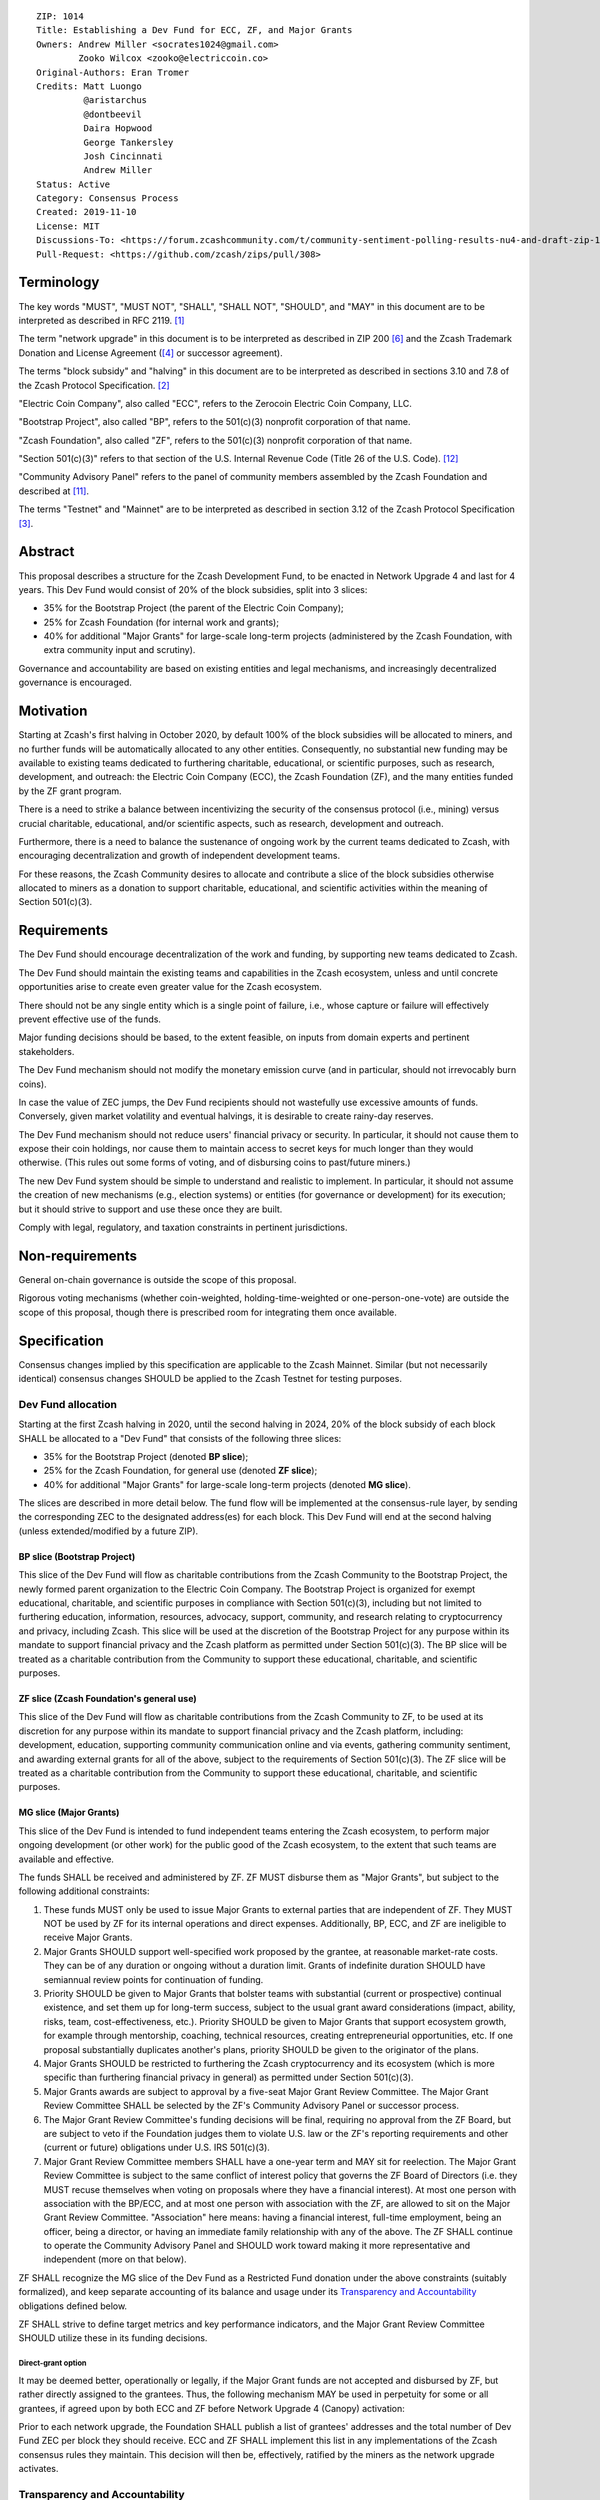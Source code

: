 ::

  ZIP: 1014
  Title: Establishing a Dev Fund for ECC, ZF, and Major Grants
  Owners: Andrew Miller <socrates1024@gmail.com>
          Zooko Wilcox <zooko@electriccoin.co>
  Original-Authors: Eran Tromer
  Credits: Matt Luongo
           @aristarchus
           @dontbeevil
           Daira Hopwood
           George Tankersley
           Josh Cincinnati
           Andrew Miller
  Status: Active
  Category: Consensus Process
  Created: 2019-11-10
  License: MIT
  Discussions-To: <https://forum.zcashcommunity.com/t/community-sentiment-polling-results-nu4-and-draft-zip-1014/35560>
  Pull-Request: <https://github.com/zcash/zips/pull/308>


Terminology
===========

The key words "MUST", "MUST NOT", "SHALL", "SHALL NOT", "SHOULD", and "MAY"
in this document are to be interpreted as described in RFC 2119. [#RFC2119]_

The term "network upgrade" in this document is to be interpreted as
described in ZIP 200 [#zip-0200]_ and the Zcash Trademark Donation and License
Agreement ([#trademark]_ or successor agreement).

The terms "block subsidy" and "halving" in this document are to be interpreted
as described in sections 3.10 and 7.8 of the Zcash Protocol Specification.
[#protocol]_

"Electric Coin Company", also called "ECC", refers to the Zerocoin Electric
Coin Company, LLC.

"Bootstrap Project", also called "BP", refers to the 501(c)(3) nonprofit
corporation of that name.

"Zcash Foundation", also called "ZF", refers to the 501(c)(3) nonprofit
corporation of that name.

"Section 501(c)(3)" refers to that section of the U.S. Internal Revenue
Code (Title 26 of the U.S. Code). [#section501c3]_

"Community Advisory Panel" refers to the panel of community members assembled
by the Zcash Foundation and described at [#zf-community]_.

The terms "Testnet" and "Mainnet" are to be interpreted as described in
section 3.12 of the Zcash Protocol Specification [#protocol-networks]_.


Abstract
========

This proposal describes a structure for the Zcash Development Fund, to be
enacted in Network Upgrade 4 and last for 4 years. This Dev Fund would consist
of 20% of the block subsidies, split into 3 slices:

* 35% for the Bootstrap Project (the parent of the Electric Coin Company);
* 25% for Zcash Foundation (for internal work and grants);
* 40% for additional "Major Grants" for large-scale long-term projects
  (administered by the Zcash Foundation, with extra community input and
  scrutiny).

Governance and accountability are based on existing entities and legal mechanisms,
and increasingly decentralized governance is encouraged.


Motivation
==========

Starting at Zcash's first halving in October 2020, by default 100% of the block
subsidies will be allocated to miners, and no further funds will be automatically
allocated to any other entities. Consequently, no substantial new funding
may be available to existing teams dedicated to furthering charitable,
educational, or scientific purposes, such as research, development, and outreach:
the Electric Coin Company (ECC), the Zcash Foundation (ZF), and the many
entities funded by the ZF grant program.

There is a need to strike a balance between incentivizing the security of the
consensus protocol (i.e., mining) versus crucial charitable, educational, and/or
scientific aspects, such as research, development and outreach.

Furthermore, there is a need to balance the sustenance of ongoing work by the
current teams dedicated to Zcash, with encouraging decentralization and growth
of independent development teams.

For these reasons, the Zcash Community desires to allocate and
contribute a slice of the block subsidies otherwise allocated to
miners as a donation to support charitable, educational, and
scientific activities within the meaning of Section 501(c)(3).


Requirements
============

The Dev Fund should encourage decentralization of the work and funding, by
supporting new teams dedicated to Zcash.

The Dev Fund should maintain the existing teams and capabilities in the Zcash
ecosystem, unless and until concrete opportunities arise to create even greater
value for the Zcash ecosystem.

There should not be any single entity which is a single point of failure, i.e.,
whose capture or failure will effectively prevent effective use of the funds.

Major funding decisions should be based, to the extent feasible, on inputs from
domain experts and pertinent stakeholders.

The Dev Fund mechanism should not modify the monetary emission curve (and in
particular, should not irrevocably burn coins).

In case the value of ZEC jumps, the Dev Fund recipients should not wastefully
use excessive amounts of funds. Conversely, given market volatility and eventual
halvings, it is desirable to create rainy-day reserves.

The Dev Fund mechanism should not reduce users' financial privacy or security.
In particular, it should not cause them to expose their coin holdings, nor
cause them to maintain access to secret keys for much longer than they would
otherwise. (This rules out some forms of voting, and of disbursing coins to
past/future miners.)

The new Dev Fund system should be simple to understand and realistic to
implement. In particular, it should not assume the creation of new mechanisms
(e.g., election systems) or entities (for governance or development) for its
execution; but it should strive to support and use these once they are built.

Comply with legal, regulatory, and taxation constraints in pertinent
jurisdictions.


Non-requirements
================

General on-chain governance is outside the scope of this proposal.

Rigorous voting mechanisms (whether coin-weighted, holding-time-weighted or
one-person-one-vote) are outside the scope of this proposal, though there is
prescribed room for integrating them once available.


Specification
=============

Consensus changes implied by this specification are applicable to the
Zcash Mainnet. Similar (but not necessarily identical) consensus changes
SHOULD be applied to the Zcash Testnet for testing purposes.


Dev Fund allocation
-------------------

Starting at the first Zcash halving in 2020, until the second halving in 2024,
20% of the block subsidy of each block SHALL be allocated to a "Dev Fund" that
consists of the following three slices:

* 35% for the Bootstrap Project (denoted **BP slice**);
* 25% for the Zcash Foundation, for general use (denoted **ZF slice**);
* 40% for additional "Major Grants" for large-scale long-term projects
  (denoted **MG slice**).

The slices are described in more detail below. The fund flow will be implemented
at the consensus-rule layer, by sending the corresponding ZEC to the designated
address(es) for each block. This Dev Fund will end at the second halving (unless
extended/modified by a future ZIP).


BP slice (Bootstrap Project)
~~~~~~~~~~~~~~~~~~~~~~~~~~~~

This slice of the Dev Fund will flow as charitable contributions from
the Zcash Community to the Bootstrap Project, the newly formed parent
organization to the Electric Coin Company. The Bootstrap Project is organized
for exempt educational, charitable, and scientific purposes in
compliance with Section 501(c)(3), including but not
limited to furthering education, information, resources, advocacy,
support, community, and research relating to cryptocurrency and
privacy, including Zcash. This slice will be used at the discretion of
the Bootstrap Project for any purpose within its mandate to support financial
privacy and the Zcash platform as permitted under Section 501(c)(3). The
BP slice will be treated as a charitable contribution from the
Community to support these educational, charitable, and scientific
purposes.


ZF slice (Zcash Foundation's general use)
~~~~~~~~~~~~~~~~~~~~~~~~~~~~~~~~~~~~~~~~~

This slice of the Dev Fund will flow as charitable contributions from
the Zcash Community to ZF, to be used at its discretion for any
purpose within its mandate to support financial privacy and the Zcash
platform, including: development, education, supporting community
communication online and via events, gathering community sentiment,
and awarding external grants for all of the above, subject to the
requirements of Section 501(c)(3). The ZF slice will be
treated as a charitable contribution from the Community to support
these educational, charitable, and scientific purposes.


MG slice (Major Grants)
~~~~~~~~~~~~~~~~~~~~~~~

This slice of the Dev Fund is intended to fund independent teams entering the
Zcash ecosystem, to perform major ongoing development (or other work) for the
public good of the Zcash ecosystem, to the extent that such teams are available
and effective.

The funds SHALL be received and administered by ZF. ZF MUST disburse them as
"Major Grants", but subject to the following additional constraints:

1. These funds MUST only be used to issue Major Grants to external parties
   that are independent of ZF. They MUST NOT be used by ZF for its internal
   operations and direct expenses. Additionally, BP, ECC, and ZF are ineligible
   to receive Major Grants.

2. Major Grants SHOULD support well-specified work proposed by the grantee,
   at reasonable market-rate costs. They can be of any duration or ongoing
   without a duration limit. Grants of indefinite duration SHOULD have
   semiannual review points for continuation of funding.

3. Priority SHOULD be given to Major Grants that bolster teams with
   substantial (current or prospective) continual existence, and set them up
   for long-term success, subject to the usual grant award considerations
   (impact, ability, risks, team, cost-effectiveness, etc.). Priority SHOULD be
   given to Major Grants that support ecosystem growth, for example through
   mentorship, coaching, technical resources, creating entrepreneurial
   opportunities, etc. If one proposal substantially duplicates another's
   plans, priority SHOULD be given to the originator of the plans.

4. Major Grants SHOULD be restricted to furthering the Zcash cryptocurrency and
   its ecosystem (which is more specific than furthering financial privacy in
   general) as permitted under Section 501(c)(3).

5. Major Grants awards are subject to approval by a five-seat Major Grant
   Review Committee. The Major Grant Review Committee SHALL be selected by the
   ZF's Community Advisory Panel or successor process.

6. The Major Grant Review Committee's funding decisions will be final, requiring
   no approval from the ZF Board, but are subject to veto if the Foundation
   judges them to violate U.S. law or the ZF's reporting requirements and other
   (current or future) obligations under U.S. IRS 501(c)(3).

7. Major Grant Review Committee members SHALL have a one-year term and MAY sit
   for reelection. The Major Grant Review Committee is subject to the same
   conflict of interest policy that governs the ZF Board of Directors (i.e. they
   MUST recuse themselves when voting on proposals where they have a financial
   interest). At most one person with association with the BP/ECC, and at most
   one person with association with the ZF, are allowed to sit on the Major
   Grant Review Committee. "Association" here means: having a financial
   interest, full-time employment, being an officer, being a director, or having
   an immediate family relationship with any of the above. The ZF SHALL continue
   to operate the Community Advisory Panel and SHOULD work toward making it more
   representative and independent (more on that below).

ZF SHALL recognize the MG slice of the Dev Fund as a Restricted Fund
donation under the above constraints (suitably formalized), and keep separate
accounting of its balance and usage under its `Transparency and Accountability`_
obligations defined below.

ZF SHALL strive to define target metrics and key performance indicators,
and the Major Grant Review Committee SHOULD utilize these in its funding
decisions.


Direct-grant option
'''''''''''''''''''

It may be deemed better, operationally or legally, if the Major Grant funds
are not accepted and disbursed by ZF, but rather directly assigned to the
grantees. Thus, the following mechanism MAY be used in perpetuity for some
or all grantees, if agreed upon by both ECC and ZF before Network Upgrade 4
(Canopy) activation:

Prior to each network upgrade, the Foundation SHALL publish a list of
grantees' addresses and the total number of Dev Fund ZEC per block they
should receive. ECC and ZF SHALL implement this list in any implementations
of the Zcash consensus rules they maintain. This decision will then be,
effectively, ratified by the miners as the network upgrade activates.


Transparency and Accountability
-------------------------------

Obligations
~~~~~~~~~~~

BP, ECC, ZF, and Major Grant recipients (during and leading to their award
period) SHALL all accept the obligations in this section.

Ongoing public reporting requirements:

* Quarterly reports, detailing future plans, execution on previous plans, and
  finances (balances, and spending broken down by major categories).
* Monthly developer calls, or a brief report, on recent and forthcoming tasks.
  (Developer calls may be shared.)
* Annual detailed review of the organization performance and future plans.
* Annual financial report (IRS Form 990, or substantially similar information).

These reports may be either organization-wide, or restricted to the income,
expenses, and work associated with the receipt of Dev Fund.
As BP is the parent organization of ECC it is expected they may publish
joint reports.

It is expected that ECC, ZF, and Major Grant recipients will be focused
primarily (in their attention and resources) on Zcash. Thus, they MUST
promptly disclose:

* Any major activity they perform (even if not supported by the Dev Fund) that
  is not in the interest of the general Zcash ecosystem.
* Any conflict of interest with the general success of the Zcash ecosystem.

BP, ECC, ZF, and grant recipients MUST promptly disclose any security or privacy
risks that may affect users of Zcash (by responsible disclosure under
confidence to the pertinent developers, where applicable).

BP's reports, ECC's reports, and ZF's annual report on its non-grant operations,
SHOULD be at least as detailed as grant proposals/reports submitted by other
funded parties, and satisfy similar levels of public scrutiny.

All substantial software whose development was funded by the Dev Fund SHOULD
be released under an Open Source license (as defined by the Open Source
Initiative [#osd]_), preferably the MIT license.


Enforcement
~~~~~~~~~~~

For grant recipients, these conditions SHOULD be included in their contract
with ZF, such that substantial violation, not promptly remedied, will cause
forfeiture of their grant funds and their return to ZF.

BP, ECC, and ZF MUST contractually commit to each other to fulfill these
conditions, and the prescribed use of funds, such that substantial violation,
not promptly remedied, will permit the other party to issue a modified version
of Zcash node software that removes the violating party's Dev Fund slice, and
use the Zcash trademark for this modified version. The slice's funds will be
reassigned to MG (whose integrity is legally protected by the Restricted
Fund treatment).


Future Community Governance
---------------------------

Decentralized community governance is used in this proposal via the Community
Panel as input into the Major Grant Review Committee which governs the
`MG slice (Major Grants)`_.

It is highly desirable to develop robust means of decentralized community
voting and governance –either by expanding the Community Advisory Panel or a
successor mechanism– and to integrate them into this process by the end of
2021. BP, ECC, and ZF SHOULD place high priority on such development and its
deployment, in their activities and grant selection.


ZF Board Composition
--------------------

Members of ZF's Board of Directors MUST NOT hold equity in ECC or have current
business or employment relationships with ECC, except as provided for by the
grace period described below.

Grace period: members of the ZF board who hold ECC equity (but do not have other
current relationships to ECC) may dispose of their equity, or quit the Board,
by 1 November 2021. (The grace period is to allow for orderly replacement, and
also to allow time for ECC corporate reorganization related to Dev Fund
receipt, which may affect how disposition of equity would be executed.)

The Zcash Foundation SHOULD endeavor to use the Community Advisory Panel (or
successor mechanism) as advisory input for future board elections.


Acknowledgements
================

This proposal is a limited modification of Eran Tromer's ZIP 1012 [#zip-1012]_
by the Zcash Foundation, the ECC, further modified by feedback from the
community and the results of the `latest Helios poll`_.

Eran's proposal is most closely based on the Matt Luongo 'Decentralize the
Dev Fee' proposal (ZIP 1011) [#zip-1011]_. Relative to ZIP 1011 there are
substantial changes and mixing in of elements from *@aristarchus*'s
'20% Split Evenly Between the ECC and the Zcash Foundation' (ZIP 1003)
[#zip-1003]_, Josh Cincinnati's 'Compromise Dev Fund Proposal With Diverse
Funding Streams' (ZIP 1010) [#zip-1010]_, and extensive discussions in the
`Zcash Community Forum`_.

The authors are grateful to all of the above for their excellent ideas and
any insightful discussions, and to forum users *@aristarchus*
and *@dontbeevil* for valuable initial comments on ZIP 1012.

.. _Zcash Community Forum: https://forum.zcashcommunity.com/
.. _latest Helios poll: https://vote.heliosvoting.org/helios/elections/43b9bec8-39a1-11ea-914c-b6e34ffa859a/view


References
==========

.. [#RFC2119] `RFC 2119: Key words for use in RFCs to Indicate Requirement Levels <https://www.rfc-editor.org/rfc/rfc2119.html>`_
.. [#protocol] `Zcash Protocol Specification, Version 2021.2.16 or later <protocol/protocol.pdf>`_
.. [#protocol-networks] `Zcash Protocol Specification, Version 2021.2.16. Section 3.12: Mainnet and Testnet <protocol/protocol.pdf#networks>`_
.. [#trademark] `Zcash Trademark Donation and License Agreement <https://electriccoin.co/wp-content/uploads/2019/11/Final-Consolidated-Version-ECC-Zcash-Trademark-Transfer-Documents-1.pdf>`_
.. [#osd] `The Open Source Definition <https://opensource.org/osd>`_
.. [#zip-0200] `ZIP 200: Network Upgrade Mechanism <zip-0200.rst>`_
.. [#zip-1003] `ZIP 1003: 20% Split Evenly Between the ECC and the Zcash Foundation, and a Voting System Mandate <zip-1003.rst>`_
.. [#zip-1010] `ZIP 1010: Compromise Dev Fund Proposal With Diverse Funding Streams <zip-1010.rst>`_
.. [#zip-1011] `ZIP 1011: Decentralize the Dev Fee <zip-1011.rst>`_
.. [#zip-1012] `ZIP 1012: Dev Fund to ECC + ZF + Major Grants <zip-1012.rst>`_
.. [#zf-community] `ZF Community Advisory Panel <https://www.zfnd.org/governance/community-advisory-panel/>`_
.. [#section501c3] `U.S. Code, Title 26, Section 501(c)(3) <https://www.law.cornell.edu/uscode/text/26/501>`_
